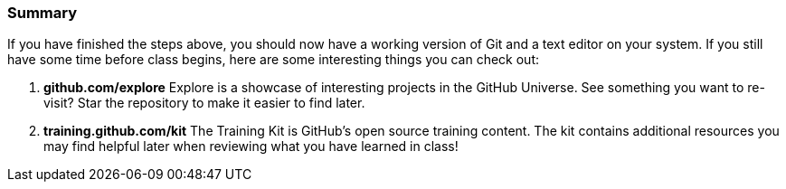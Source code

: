 [[_exploring]]
=== Summary

If you have finished the steps above, you should now have a working version of Git and a text editor on your system. If you still have some time before class begins, here are some interesting things you can check out:

1. *github.com/explore* Explore is a showcase of interesting projects in the GitHub Universe. See something you want to re-visit? Star the repository to make it easier to find later.
2. *training.github.com/kit* The Training Kit is GitHub's open source training content. The kit contains additional resources you may find helpful later when reviewing what you have learned in class!
